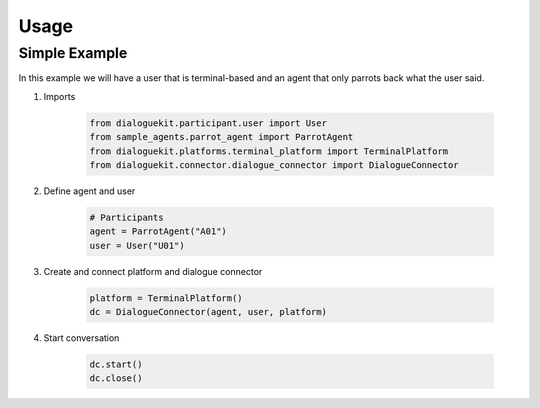 Usage
=====

Simple Example
--------------

In this example we will have a user that is terminal-based and an agent that
only parrots back what the user said.

1. Imports

    .. code-block:: python

        from dialoguekit.participant.user import User
        from sample_agents.parrot_agent import ParrotAgent
        from dialoguekit.platforms.terminal_platform import TerminalPlatform
        from dialoguekit.connector.dialogue_connector import DialogueConnector

2. Define agent and user

    .. code-block:: python

        # Participants
        agent = ParrotAgent("A01")
        user = User("U01")

3. Create and connect platform and dialogue connector
    
    .. code-block:: python

        platform = TerminalPlatform()
        dc = DialogueConnector(agent, user, platform)


4. Start conversation

    .. code-block:: python

        dc.start()
        dc.close()
